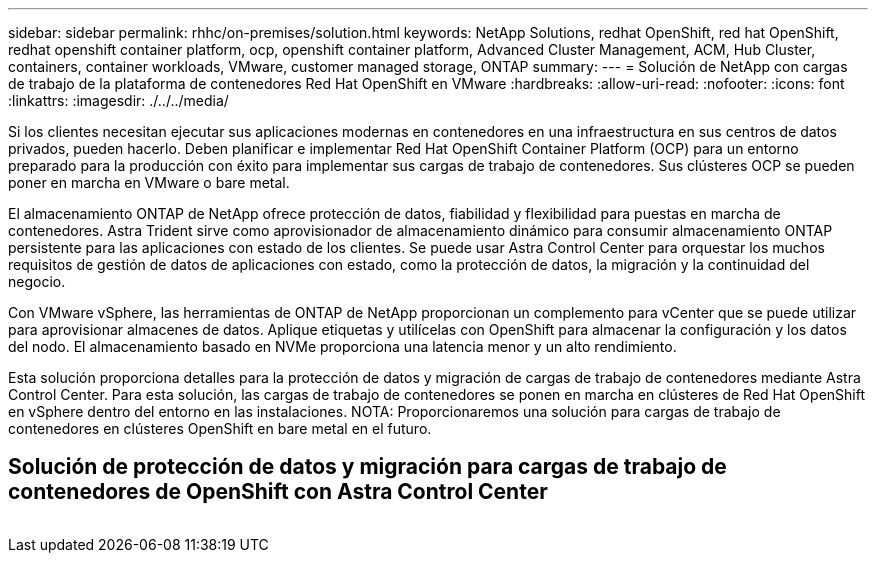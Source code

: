 ---
sidebar: sidebar 
permalink: rhhc/on-premises/solution.html 
keywords: NetApp Solutions, redhat OpenShift, red hat OpenShift, redhat openshift container platform, ocp, openshift container platform, Advanced Cluster Management, ACM, Hub Cluster, containers, container workloads, VMware, customer managed storage, ONTAP 
summary:  
---
= Solución de NetApp con cargas de trabajo de la plataforma de contenedores Red Hat OpenShift en VMware
:hardbreaks:
:allow-uri-read: 
:nofooter: 
:icons: font
:linkattrs: 
:imagesdir: ./../../media/


[role="lead"]
Si los clientes necesitan ejecutar sus aplicaciones modernas en contenedores en una infraestructura en sus centros de datos privados, pueden hacerlo. Deben planificar e implementar Red Hat OpenShift Container Platform (OCP) para un entorno preparado para la producción con éxito para implementar sus cargas de trabajo de contenedores. Sus clústeres OCP se pueden poner en marcha en VMware o bare metal.

El almacenamiento ONTAP de NetApp ofrece protección de datos, fiabilidad y flexibilidad para puestas en marcha de contenedores. Astra Trident sirve como aprovisionador de almacenamiento dinámico para consumir almacenamiento ONTAP persistente para las aplicaciones con estado de los clientes. Se puede usar Astra Control Center para orquestar los muchos requisitos de gestión de datos de aplicaciones con estado, como la protección de datos, la migración y la continuidad del negocio.

Con VMware vSphere, las herramientas de ONTAP de NetApp proporcionan un complemento para vCenter que se puede utilizar para aprovisionar almacenes de datos. Aplique etiquetas y utilícelas con OpenShift para almacenar la configuración y los datos del nodo. El almacenamiento basado en NVMe proporciona una latencia menor y un alto rendimiento.

Esta solución proporciona detalles para la protección de datos y migración de cargas de trabajo de contenedores mediante Astra Control Center. Para esta solución, las cargas de trabajo de contenedores se ponen en marcha en clústeres de Red Hat OpenShift en vSphere dentro del entorno en las instalaciones. NOTA: Proporcionaremos una solución para cargas de trabajo de contenedores en clústeres OpenShift en bare metal en el futuro.



== Solución de protección de datos y migración para cargas de trabajo de contenedores de OpenShift con Astra Control Center

image:rhhc-on-premises.png[""]
